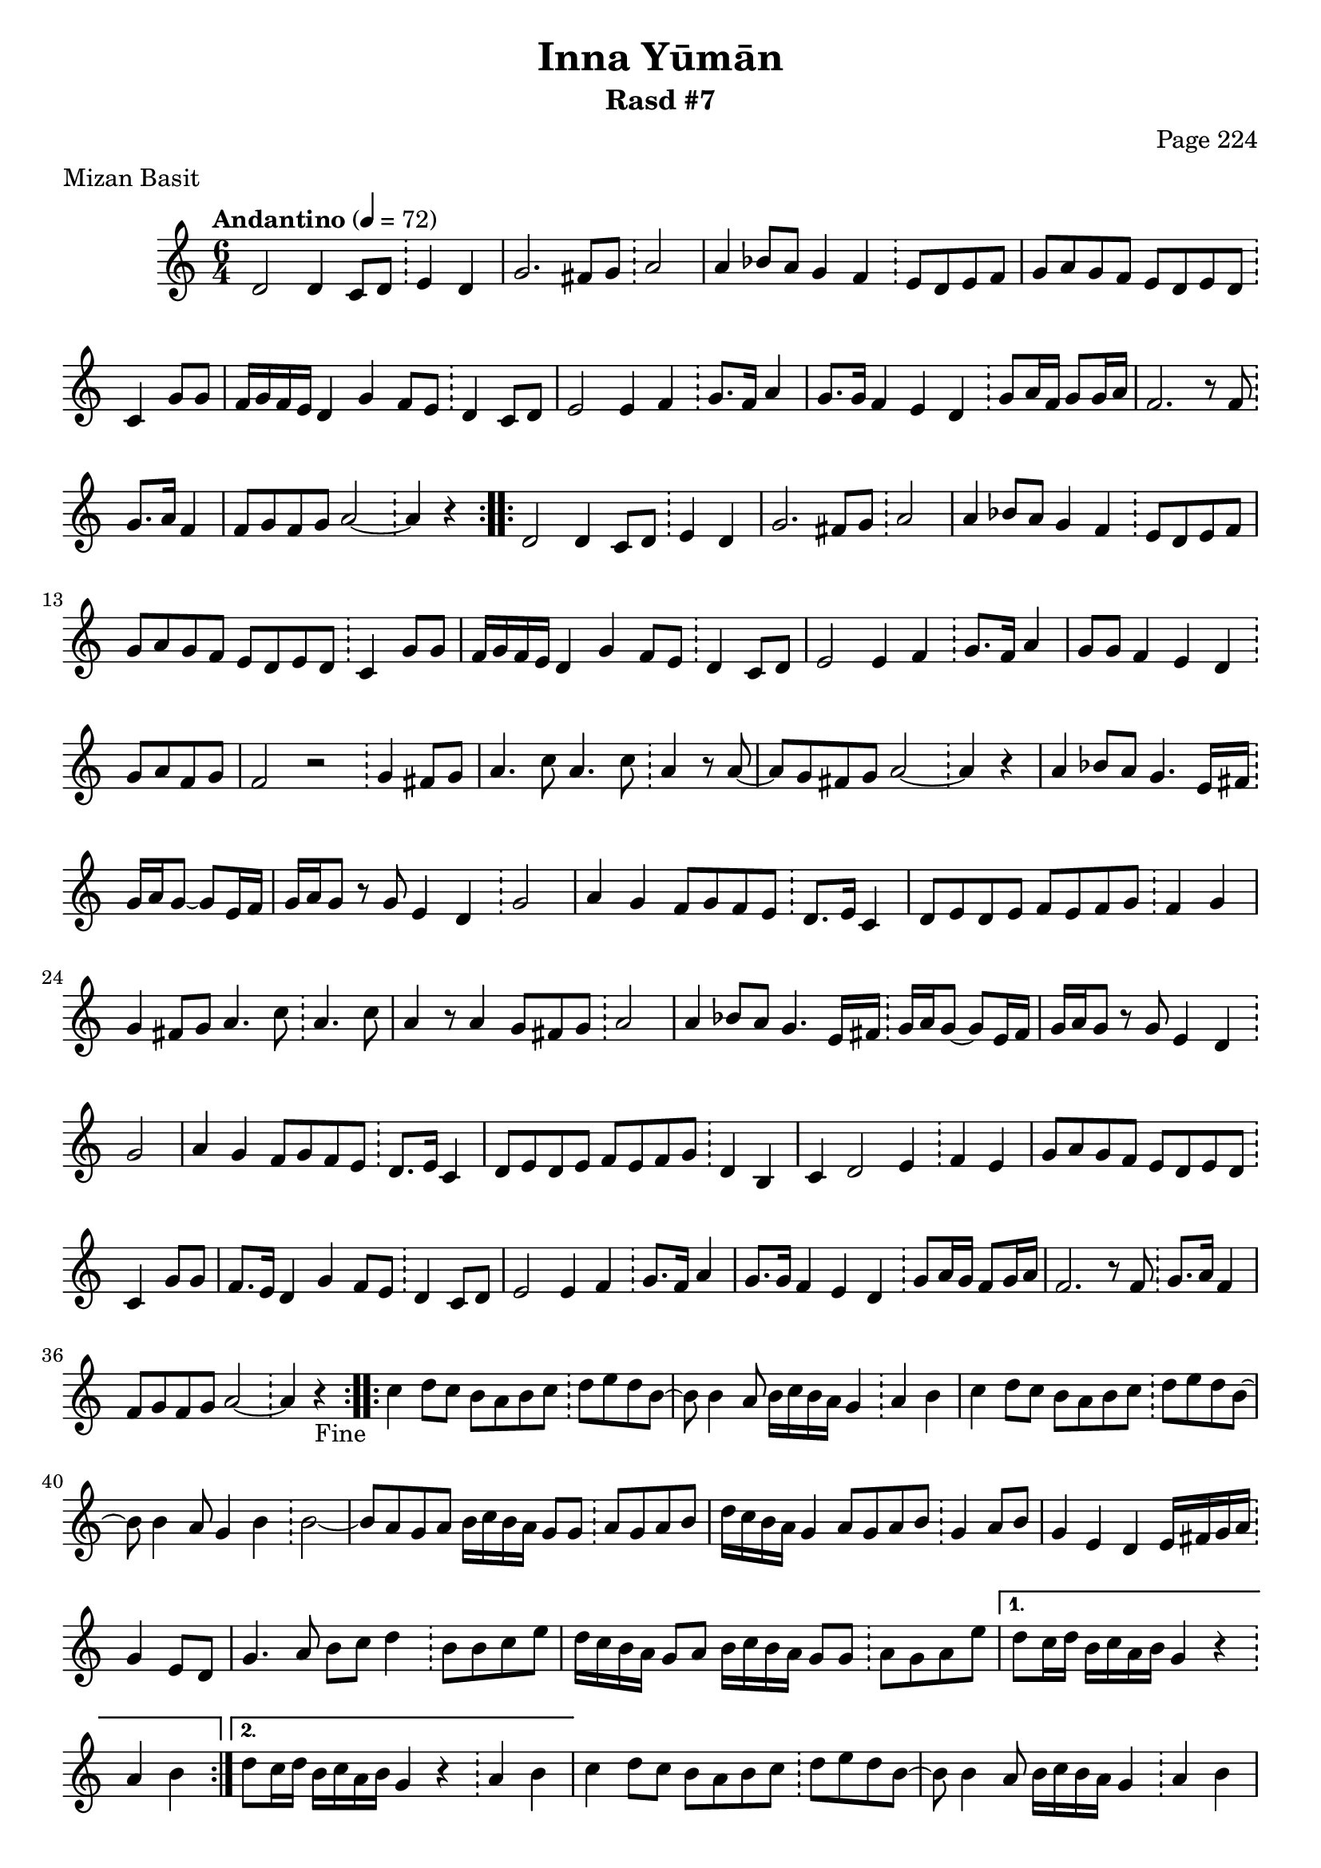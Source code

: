 \version "2.18.2"

\header {
	title = "Inna Yūmān"
	subtitle = "Rasd #7"
	composer = "Page 224"
	meter = "Mizan Basit"
}

\relative d' {
	\clef "treble" 
	\key c \major
	\time #'(2 2 2) 6/4
	\tempo "Andantino" 4 = 72

	\repeat volta 2 {

		d2 d4 c8 d \bar "!" e4 d |
		g2. fis8 g \bar "!" a2 |
		a4 bes8 a g4 f \bar "!" e8 d e f |
		g a g f e d e d \bar "!" c4 g'8 g |
		f16 g f e d4 g f8 e \bar "!" d4 c8 d |
		e2 e4 f \bar "!" g8. f16 a4 |
		g8. g16 f4 e d \bar "!" g8 a16 f g8 g16 a |
		f2. r8 f8 \bar "!" g8. a16 f4 |
		f8 g f g a2~ \bar "!" a4 r4
		
	}
	
	\repeat volta 2 {

		d,2 d4 c8 d \bar "!" e4 d |
		g2. fis8 g \bar "!" a2 |
		a4 bes8 a g4 f \bar "!" e8 d e f |
		g a g f e d e d \bar "!" c4 g'8 g |
		f16 g f e d4 g f8 e \bar "!" d4 c8 d |
		e2 e4 f \bar "!" g8. f16 a4 |
		g8 g f4 e d \bar "!" g8 a f g |
		f2 r2 \bar "!" g4 fis8 g |
		a4. c8 a4. c8 \bar "!" a4 r8 a8~ |
		a g fis g a2~ \bar "!" a4 r4 |
		a4 bes8 a g4. e16 fis \bar "!" g16 a g8~ g e16 fis |
		g a g8 r8 g e4 d \bar "!" g2 |
		a4 g f8 g f e \bar "!" d8. e16 c4 |
		d8 e d e f e f g \bar "!" f4 g |
		g fis8 g a4. c8 \bar "!" a4. c8 | 
		a4 r8 a4 g8 fis g \bar "!" a2 |
		a4 bes8 a g4. e16 fis \bar "!" g16 a g8~ g e16 fis |
		g a g8 r8 g e4 d \bar "!" g2 |
		a4 g f8 g f e \bar "!" d8. e16 c4 |
		d8 e d e f e f g \bar "!" d4 b |
		c4 d2 e4 \bar "!" f e |
		g8 a g f e d e d \bar "!" c4 g'8 g |
		f8. e16 d4 g f8 e \bar "!" d4 c8 d |
		e2 e4 f \bar "!" g8. f16 a4 |
		g8. g16 f4 e d \bar "!" g8 a16 g f8 g16 a |
		f2. r8 f8 \bar "!" g8. a16 f4 |
		f8 g f g a2~ \bar "!" a4 r4-"Fine" |

	}

	\repeat volta 2 {
		
		c4 d8 c b a b c \bar "!" d e d b~ |
		b8 b4 a8 b16 c b a g4 \bar "!" a b |
		c d8 c b a b c \bar "!" d e d b~ |
		b8 b4 a8 g4 b \bar "!" b2~ |
		b8 a g a b16 c b a g8 g \bar "!" a g a b |
		d16 c b a g4 a8 g a b \bar "!" g4 a8 b |
		g4 e d e16 fis g a \bar "!" g4 e8 d |
		g4. a8 b c d4 \bar "!" b8 b c e |
		d16 c b a g8 a b16 c b a g8 g \bar "!" a8 g a e' |

	}

	\alternative {
		{ d8 c16 d b c a b g4 r4 \bar "!" a b | }
		{ d8 c16 d b c a b g4 r4 \bar "!" a b | }

	}

	c4 d8 c b a b c \bar "!" d e d b~ |
	b8 b4 a8 b16 c b a g4 \bar "!" a4 b |
	c4 d8 c b a b c \bar "!" d e d b~ |
	b8 b4 a8 g4 b \bar "!" b2~ |
	b8 a g a b16 c b a g8 g \bar "!" a g b a |
	g2._\markup{ \italic { "D.C. al Fine" } } r4 \bar "!" r2 
	
	\bar "||"

}